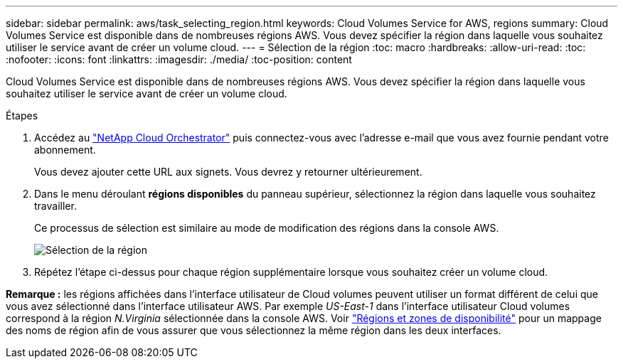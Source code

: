 ---
sidebar: sidebar 
permalink: aws/task_selecting_region.html 
keywords: Cloud Volumes Service for AWS, regions 
summary: Cloud Volumes Service est disponible dans de nombreuses régions AWS. Vous devez spécifier la région dans laquelle vous souhaitez utiliser le service avant de créer un volume cloud. 
---
= Sélection de la région
:toc: macro
:hardbreaks:
:allow-uri-read: 
:toc: 
:nofooter: 
:icons: font
:linkattrs: 
:imagesdir: ./media/
:toc-position: content


[role="lead"]
Cloud Volumes Service est disponible dans de nombreuses régions AWS. Vous devez spécifier la région dans laquelle vous souhaitez utiliser le service avant de créer un volume cloud.

.Étapes
. Accédez au https://cds-aws-bundles.netapp.com/storage/volumes["NetApp Cloud Orchestrator"^] puis connectez-vous avec l'adresse e-mail que vous avez fournie pendant votre abonnement.
+
Vous devez ajouter cette URL aux signets. Vous devrez y retourner ultérieurement.

. Dans le menu déroulant *régions disponibles* du panneau supérieur, sélectionnez la région dans laquelle vous souhaitez travailler.
+
Ce processus de sélection est similaire au mode de modification des régions dans la console AWS.

+
image::diagram_selecting_region.png[Sélection de la région]

. Répétez l'étape ci-dessus pour chaque région supplémentaire lorsque vous souhaitez créer un volume cloud.


*Remarque :* les régions affichées dans l'interface utilisateur de Cloud volumes peuvent utiliser un format différent de celui que vous avez sélectionné dans l'interface utilisateur AWS. Par exemple _US-East-1_ dans l'interface utilisateur Cloud volumes correspond à la région _N.Virginia_ sélectionnée dans la console AWS. Voir https://docs.aws.amazon.com/AmazonRDS/latest/UserGuide/Concepts.RegionsAndAvailabilityZones.html["Régions et zones de disponibilité"^] pour un mappage des noms de région afin de vous assurer que vous sélectionnez la même région dans les deux interfaces.
